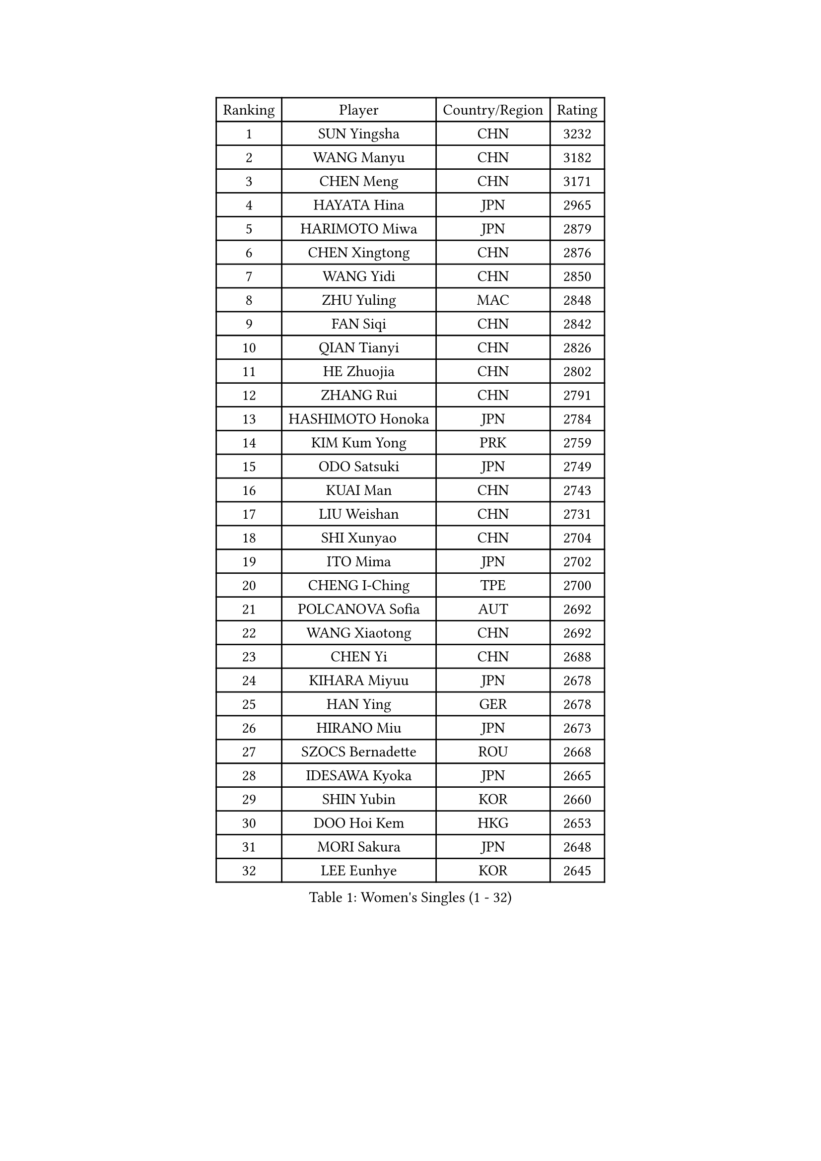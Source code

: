
#set text(font: ("Courier New", "NSimSun"))
#figure(
  caption: "Women's Singles (1 - 32)",
    table(
      columns: 4,
      [Ranking], [Player], [Country/Region], [Rating],
      [1], [SUN Yingsha], [CHN], [3232],
      [2], [WANG Manyu], [CHN], [3182],
      [3], [CHEN Meng], [CHN], [3171],
      [4], [HAYATA Hina], [JPN], [2965],
      [5], [HARIMOTO Miwa], [JPN], [2879],
      [6], [CHEN Xingtong], [CHN], [2876],
      [7], [WANG Yidi], [CHN], [2850],
      [8], [ZHU Yuling], [MAC], [2848],
      [9], [FAN Siqi], [CHN], [2842],
      [10], [QIAN Tianyi], [CHN], [2826],
      [11], [HE Zhuojia], [CHN], [2802],
      [12], [ZHANG Rui], [CHN], [2791],
      [13], [HASHIMOTO Honoka], [JPN], [2784],
      [14], [KIM Kum Yong], [PRK], [2759],
      [15], [ODO Satsuki], [JPN], [2749],
      [16], [KUAI Man], [CHN], [2743],
      [17], [LIU Weishan], [CHN], [2731],
      [18], [SHI Xunyao], [CHN], [2704],
      [19], [ITO Mima], [JPN], [2702],
      [20], [CHENG I-Ching], [TPE], [2700],
      [21], [POLCANOVA Sofia], [AUT], [2692],
      [22], [WANG Xiaotong], [CHN], [2692],
      [23], [CHEN Yi], [CHN], [2688],
      [24], [KIHARA Miyuu], [JPN], [2678],
      [25], [HAN Ying], [GER], [2678],
      [26], [HIRANO Miu], [JPN], [2673],
      [27], [SZOCS Bernadette], [ROU], [2668],
      [28], [IDESAWA Kyoka], [JPN], [2665],
      [29], [SHIN Yubin], [KOR], [2660],
      [30], [DOO Hoi Kem], [HKG], [2653],
      [31], [MORI Sakura], [JPN], [2648],
      [32], [LEE Eunhye], [KOR], [2645],
    )
  )#pagebreak()

#set text(font: ("Courier New", "NSimSun"))
#figure(
  caption: "Women's Singles (33 - 64)",
    table(
      columns: 4,
      [Ranking], [Player], [Country/Region], [Rating],
      [33], [SATO Hitomi], [JPN], [2641],
      [34], [YOKOI Sakura], [JPN], [2640],
      [35], [NAGASAKI Miyu], [JPN], [2631],
      [36], [OJIO Haruna], [JPN], [2631],
      [37], [SHIBATA Saki], [JPN], [2612],
      [38], [PYON Song Gyong], [PRK], [2597],
      [39], [JOO Cheonhui], [KOR], [2593],
      [40], [KAUFMANN Annett], [GER], [2553],
      [41], [QIN Yuxuan], [CHN], [2549],
      [42], [YUAN Jia Nan], [FRA], [2549],
      [43], [BATRA Manika], [IND], [2549],
      [44], [FAN Shuhan], [CHN], [2525],
      [45], [MITTELHAM Nina], [GER], [2508],
      [46], [DIAZ Adriana], [PUR], [2500],
      [47], [HAN Feier], [CHN], [2497],
      [48], [GODA Hana], [EGY], [2489],
      [49], [WINTER Sabine], [GER], [2478],
      [50], [SUH Hyo Won], [KOR], [2471],
      [51], [AKAE Kaho], [JPN], [2468],
      [52], [YANG Yiyun], [CHN], [2463],
      [53], [JEON Jihee], [KOR], [2459],
      [54], [NI Xia Lian], [LUX], [2458],
      [55], [BERGSTROM Linda], [SWE], [2457],
      [56], [EERLAND Britt], [NED], [2457],
      [57], [KIM Nayeong], [KOR], [2456],
      [58], [SAMARA Elizabeta], [ROU], [2455],
      [59], [ZHU Chengzhu], [HKG], [2447],
      [60], [YANG Ha Eun], [KOR], [2444],
      [61], [TAKAHASHI Bruna], [BRA], [2439],
      [62], [XIAO Maria], [ESP], [2432],
      [63], [CHOI Hyojoo], [KOR], [2418],
      [64], [LI Yake], [CHN], [2414],
    )
  )#pagebreak()

#set text(font: ("Courier New", "NSimSun"))
#figure(
  caption: "Women's Singles (65 - 96)",
    table(
      columns: 4,
      [Ranking], [Player], [Country/Region], [Rating],
      [65], [XU Yi], [CHN], [2402],
      [66], [PAVADE Prithika], [FRA], [2400],
      [67], [LI Yu-Jhun], [TPE], [2389],
      [68], [KIM Hayeong], [KOR], [2387],
      [69], [MESHREF Dina], [EGY], [2385],
      [70], [ZONG Geman], [CHN], [2384],
      [71], [SASAO Asuka], [JPN], [2384],
      [72], [YANG Xiaoxin], [MON], [2373],
      [73], [ZHU Sibing], [CHN], [2369],
      [74], [POTA Georgina], [HUN], [2361],
      [75], [LEE Ho Ching], [HKG], [2354],
      [76], [PESOTSKA Margaryta], [UKR], [2352],
      [77], [CHEN Szu-Yu], [TPE], [2350],
      [78], [ZENG Jian], [SGP], [2350],
      [79], [DIACONU Adina], [ROU], [2350],
      [80], [ZHANG Mo], [CAN], [2347],
      [81], [ZHANG Lily], [USA], [2346],
      [82], [YU Fu], [POR], [2345],
      [83], [LIU Hsing-Yin], [TPE], [2343],
      [84], [CHIEN Tung-Chuan], [TPE], [2341],
      [85], [WANG Amy], [USA], [2340],
      [86], [LUTZ Charlotte], [FRA], [2340],
      [87], [LEE Daeun], [KOR], [2340],
      [88], [YEH Yi-Tian], [TPE], [2328],
      [89], [OJIO Yuna], [JPN], [2326],
      [90], [RYU Hanna], [KOR], [2325],
      [91], [HUANG Yu-Chiao], [TPE], [2324],
      [92], [MENDE Rin], [JPN], [2324],
      [93], [KALLBERG Christina], [SWE], [2323],
      [94], [MUKHERJEE Ayhika], [IND], [2320],
      [95], [PARK Joohyun], [KOR], [2317],
      [96], [DRAGOMAN Andreea], [ROU], [2312],
    )
  )#pagebreak()

#set text(font: ("Courier New", "NSimSun"))
#figure(
  caption: "Women's Singles (97 - 128)",
    table(
      columns: 4,
      [Ranking], [Player], [Country/Region], [Rating],
      [97], [AKULA Sreeja], [IND], [2310],
      [98], [TAKEYA Misuzu], [JPN], [2304],
      [99], [UESAWA Anne], [JPN], [2294],
      [100], [ARAPOVIC Hana], [CRO], [2291],
      [101], [ZHANG Xiangyu], [CHN], [2288],
      [102], [MATELOVA Hana], [CZE], [2285],
      [103], [LIU Jia], [AUT], [2280],
      [104], [GHOSH Swastika], [IND], [2279],
      [105], [WAN Yuan], [GER], [2277],
      [106], [BADAWY Farida], [EGY], [2274],
      [107], [SHAO Jieni], [POR], [2271],
      [108], [LEE Zion], [KOR], [2270],
      [109], [HOCHART Leana], [FRA], [2269],
      [110], [LIU Yangzi], [AUS], [2267],
      [111], [PARANANG Orawan], [THA], [2265],
      [112], [GHORPADE Yashaswini], [IND], [2264],
      [113], [MUKHERJEE Sutirtha], [IND], [2261],
      [114], [KIM Haeun], [KOR], [2260],
      [115], [BAJOR Natalia], [POL], [2258],
      [116], [MAKSUTI Aneta], [SRB], [2257],
      [117], [RAKOVAC Lea], [CRO], [2256],
      [118], [HO Tin-Tin], [ENG], [2255],
      [119], [PARK Gahyeon], [KOR], [2254],
      [120], [CHA Su Yong], [PRK], [2253],
      [121], [SHAN Xiaona], [GER], [2248],
      [122], [SAWETTABUT Suthasini], [THA], [2246],
      [123], [KIMURA Kasumi], [JPN], [2245],
      [124], [LAM Yee Lok], [HKG], [2244],
      [125], [KAMATH Archana Girish], [IND], [2244],
      [126], [ZAHARIA Elena], [ROU], [2237],
      [127], [SUNG Rachel], [USA], [2235],
      [128], [SU Pei-Ling], [TPE], [2234],
    )
  )